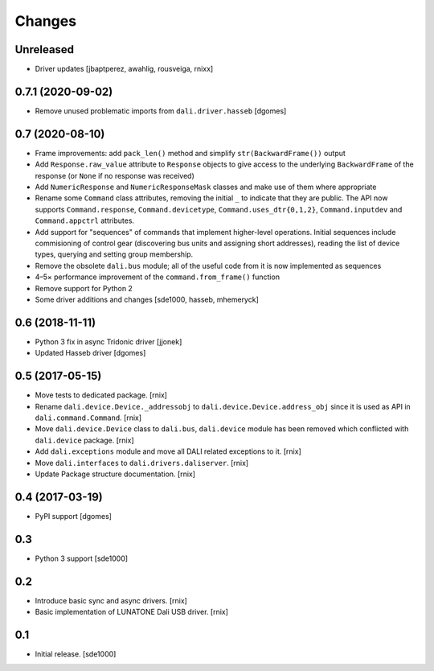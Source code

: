 Changes
=======

Unreleased
----------

- Driver updates [jbaptperez, awahlig, rousveiga, rnixx]

0.7.1 (2020-09-02)
------------------

- Remove unused problematic imports from ``dali.driver.hasseb``
  [dgomes]

0.7 (2020-08-10)
----------------

- Frame improvements: add ``pack_len()`` method and simplify
  ``str(BackwardFrame())`` output

- Add ``Response.raw_value`` attribute to ``Response`` objects to give
  access to the underlying ``BackwardFrame`` of the response (or
  ``None`` if no response was received)

- Add ``NumericResponse`` and ``NumericResponseMask`` classes and make
  use of them where appropriate

- Rename some ``Command`` class attributes, removing the initial ``_``
  to indicate that they are public. The API now supports
  ``Command.response``, ``Command.devicetype``,
  ``Command.uses_dtr{0,1,2}``, ``Command.inputdev`` and
  ``Command.appctrl`` attributes.

- Add support for "sequences" of commands that implement higher-level
  operations. Initial sequences include commisioning of control gear
  (discovering bus units and assigning short addresses), reading the
  list of device types, querying and setting group membership.

- Remove the obsolete ``dali.bus`` module; all of the useful code from
  it is now implemented as sequences

- 4–5× performance improvement of the ``command.from_frame()``
  function

- Remove support for Python 2

- Some driver additions and changes [sde1000, hasseb, mhemeryck]


0.6 (2018-11-11)
----------------

- Python 3 fix in async Tridonic driver
  [jjonek]

- Updated Hasseb driver
  [dgomes]


0.5 (2017-05-15)
----------------

- Move tests to dedicated package.
  [rnix]

- Rename ``dali.device.Device._addressobj`` to
  ``dali.device.Device.address_obj`` since it is used as API in
  ``dali.command.Command``.
  [rnix]

- Move ``dali.device.Device`` class to ``dali.bus``, ``dali.device`` module
  has been removed which conflicted with ``dali.device`` package.
  [rnix]

- Add ``dali.exceptions`` module and move all DALI related exceptions to it.
  [rnix]

- Move ``dali.interfaces`` to ``dali.drivers.daliserver``.
  [rnix]

- Update Package structure documentation.
  [rnix]


0.4 (2017-03-19)
----------------

- PyPI support
  [dgomes]


0.3
---

- Python 3 support
  [sde1000]


0.2
---

- Introduce basic sync and async drivers.
  [rnix]

- Basic implementation of LUNATONE Dali USB driver.
  [rnix]


0.1
---

- Initial release.
  [sde1000]
